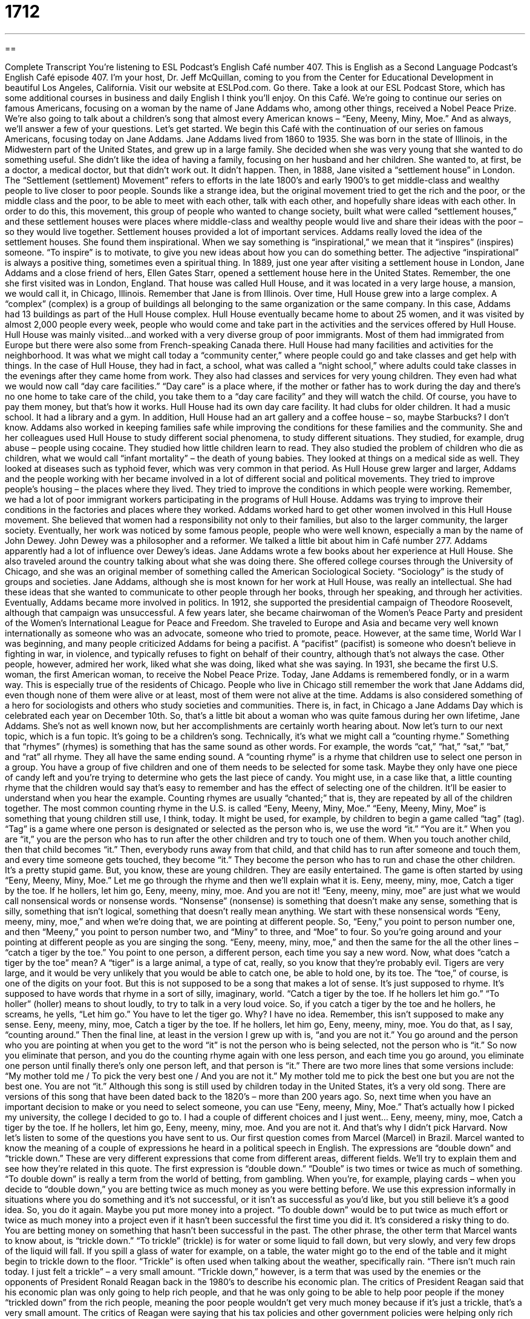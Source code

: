 = 1712
:toc: left
:toclevels: 3
:sectnums:
:stylesheet: ../../../myAdocCss.css

'''

== 

Complete Transcript
You’re listening to ESL Podcast’s English Café number 407.
This is English as a Second Language Podcast’s English Café episode 407.
I’m your host, Dr. Jeff McQuillan, coming to you from the Center for Educational Development in beautiful Los Angeles, California.
Visit our website at ESLPod.com. Go there. Take a look at our ESL Podcast Store, which has some additional courses in business and daily English I think you'll enjoy.
On this Café. We’re going to continue our series on famous Americans, focusing on a woman by the name of Jane Addams who, among other things, received a Nobel Peace Prize. We’re also going to talk about a children's song that almost every American knows – “Eeny, Meeny, Miny, Moe.” And as always, we’ll answer a few of your questions. Let’s get started.
We begin this Café with the continuation of our series on famous Americans, focusing today on Jane Addams. Jane Addams lived from 1860 to 1935. She was born in the state of Illinois, in the Midwestern part of the United States, and grew up in a large family. She decided when she was very young that she wanted to do something useful. She didn't like the idea of having a family, focusing on her husband and her children.
She wanted to, at first, be a doctor, a medical doctor, but that didn't work out. It didn't happen. Then, in 1888, Jane visited a “settlement house” in London. The “Settlement (settlement) Movement” refers to efforts in the late 1800’s and early 1900’s to get middle-class and wealthy people to live closer to poor people. Sounds like a strange idea, but the original movement tried to get the rich and the poor, or the middle class and the poor, to be able to meet with each other, talk with each other, and hopefully share ideas with each other.
In order to do this, this movement, this group of people who wanted to change society, built what were called “settlement houses,” and these settlement houses were places where middle-class and wealthy people would live and share their ideas with the poor – so they would live together.
Settlement houses provided a lot of important services. Addams really loved the idea of the settlement houses. She found them inspirational. When we say something is “inspirational,” we mean that it “inspires” (inspires) someone. “To inspire” is to motivate, to give you new ideas about how you can do something better. The adjective “inspirational” is always a positive thing, sometimes even a spiritual thing.
In 1889, just one year after visiting a settlement house in London, Jane Addams and a close friend of hers, Ellen Gates Starr, opened a settlement house here in the United States. Remember, the one she first visited was in London, England. That house was called Hull House, and it was located in a very large house, a mansion, we would call it, in Chicago, Illinois. Remember that Jane is from Illinois.
Over time, Hull House grew into a large complex. A “complex” (complex) is a group of buildings all belonging to the same organization or the same company. In this case, Addams had 13 buildings as part of the Hull House complex. Hull House eventually became home to about 25 women, and it was visited by almost 2,000 people every week, people who would come and take part in the activities and the services offered by Hull House. Hull House was mainly visited…and worked with a very diverse group of poor immigrants. Most of them had immigrated from Europe but there were also some from French-speaking Canada there.
Hull House had many facilities and activities for the neighborhood. It was what we might call today a “community center,” where people could go and take classes and get help with things. In the case of Hull House, they had in fact, a school, what was called a “night school,” where adults could take classes in the evenings after they came home from work. They also had classes and services for very young children. They even had what we would now call “day care facilities.” “Day care” is a place where, if the mother or father has to work during the day and there's no one home to take care of the child, you take them to a “day care facility” and they will watch the child. Of course, you have to pay them money, but that's how it works.
Hull House had its own day care facility. It had clubs for older children. It had a music school. It had a library and a gym. In addition, Hull House had an art gallery and a coffee house – so, maybe Starbucks? I don’t know. Addams also worked in keeping families safe while improving the conditions for these families and the community. She and her colleagues used Hull House to study different social phenomena, to study different situations. They studied, for example, drug abuse – people using cocaine. They studied how little children learn to read. They also studied the problem of children who die as children, what we would call “infant mortality” – the death of young babies. They looked at things on a medical side as well. They looked at diseases such as typhoid fever, which was very common in that period.
As Hull House grew larger and larger, Addams and the people working with her became involved in a lot of different social and political movements. They tried to improve people's housing – the places where they lived. They tried to improve the conditions in which people were working. Remember, we had a lot of poor immigrant workers participating in the programs of Hull House. Addams was trying to improve their conditions in the factories and places where they worked. Addams worked hard to get other women involved in this Hull House movement. She believed that women had a responsibility not only to their families, but also to the larger community, the larger society.
Eventually, her work was noticed by some famous people, people who were well known, especially a man by the name of John Dewey. John Dewey was a philosopher and a reformer. We talked a little bit about him in Café number 277. Addams apparently had a lot of influence over Dewey’s ideas.
Jane Addams wrote a few books about her experience at Hull House. She also traveled around the country talking about what she was doing there. She offered college courses through the University of Chicago, and she was an original member of something called the American Sociological Society. “Sociology” is the study of groups and societies.
Jane Addams, although she is most known for her work at Hull House, was really an intellectual. She had these ideas that she wanted to communicate to other people through her books, through her speaking, and through her activities. Eventually, Addams became more involved in politics. In 1912, she supported the presidential campaign of Theodore Roosevelt, although that campaign was unsuccessful. A few years later, she became chairwoman of the Women's Peace Party and president of the Women's International League for Peace and Freedom. She traveled to Europe and Asia and became very well known internationally as someone who was an advocate, someone who tried to promote, peace.
However, at the same time, World War I was beginning, and many people criticized Addams for being a pacifist. A “pacifist” (pacifist) is someone who doesn't believe in fighting in war, in violence, and typically refuses to fight on behalf of their country, although that's not always the case. Other people, however, admired her work, liked what she was doing, liked what she was saying. In 1931, she became the first U.S. woman, the first American woman, to receive the Nobel Peace Prize.
Today, Jane Addams is remembered fondly, or in a warm way. This is especially true of the residents of Chicago. People who live in Chicago still remember the work that Jane Addams did, even though none of them were alive or at least, most of them were not alive at the time. Addams is also considered something of a hero for sociologists and others who study societies and communities. There is, in fact, in Chicago a Jane Addams Day which is celebrated each year on December 10th.
So, that's a little bit about a woman who was quite famous during her own lifetime, Jane Addams. She's not as well known now, but her accomplishments are certainly worth hearing about.
Now let’s turn to our next topic, which is a fun topic. It's going to be a children's song. Technically, it's what we might call a “counting rhyme.” Something that “rhymes” (rhymes) is something that has the same sound as other words. For example, the words “cat,” “hat,” “sat,” “bat,” and “rat” all rhyme. They all have the same ending sound. A “counting rhyme” is a rhyme that children use to select one person in a group.
You have a group of five children and one of them needs to be selected for some task. Maybe they only have one piece of candy left and you're trying to determine who gets the last piece of candy. You might use, in a case like that, a little counting rhyme that the children would say that's easy to remember and has the effect of selecting one of the children. It'll be easier to understand when you hear the example.
Counting rhymes are usually “chanted;” that is, they are repeated by all of the children together. The most common counting rhyme in the U.S. is called “Eeny, Meeny, Miny, Moe.” “Eeny, Meeny, Miny, Moe” is something that young children still use, I think, today.
It might be used, for example, by children to begin a game called “tag” (tag). “Tag” is a game where one person is designated or selected as the person who is, we use the word “it.” “You are it.” When you are “it,” you are the person who has to run after the other children and try to touch one of them. When you touch another child, then that child becomes “it.” Then, everybody runs away from that child, and that child has to run after someone and touch them, and every time someone gets touched, they become “it.” They become the person who has to run and chase the other children. It's a pretty stupid game. But, you know, these are young children. They are easily entertained.
The game is often started by using “Eeny, Meeny, Miny, Moe.” Let me go through the rhyme and then we’ll explain what it is.
Eeny, meeny, miny, moe,
Catch a tiger by the toe.
If he hollers, let him go,
Eeny, meeny, miny, moe.
And you are not it!
“Eeny, meeny, miny, moe” are just what we would call nonsensical words or nonsense words. “Nonsense” (nonsense) is something that doesn't make any sense, something that is silly, something that isn't logical, something that doesn't really mean anything.
We start with these nonsensical words “Eeny, meeny, miny, moe,” and when we're doing that, we are pointing at different people. So, “Eeny,” you point to person number one, and then “Meeny,” you point to person number two, and “Miny” to three, and “Moe” to four. So you’re going around and your pointing at different people as you are singing the song. “Eeny, meeny, miny, moe,” and then the same for the all the other lines – “catch a tiger by the toe.” You point to one person, a different person, each time you say a new word.
Now, what does “catch a tiger by the toe” mean? A “tiger” is a large animal, a type of cat, really, so you know that they’re probably evil. Tigers are very large, and it would be very unlikely that you would be able to catch one, be able to hold one, by its toe. The “toe,” of course, is one of the digits on your foot. But this is not supposed to be a song that makes a lot of sense. It's just supposed to rhyme. It’s supposed to have words that rhyme in a sort of silly, imaginary, world.
“Catch a tiger by the toe. If he hollers let him go.” “To holler” (holler) means to shout loudly, to try to talk in a very loud voice. So, if you catch a tiger by the toe and he hollers, he screams, he yells, “Let him go.” You have to let the tiger go. Why? I have no idea. Remember, this isn't supposed to make any sense.
Eeny, meeny, miny, moe,
Catch a tiger by the toe.
If he hollers, let him go,
Eeny, meeny, miny, moe.
You do that, as I say, “counting around.” Then the final line, at least in the version I grew up with is, “and you are not it.” You go around and the person who you are pointing at when you get to the word “it” is not the person who is being selected, not the person who is “it.” So now you eliminate that person, and you do the counting rhyme again with one less person, and each time you go around, you eliminate one person until finally there's only one person left, and that person is “it.”
There are two more lines that some versions include: “My mother told me / To pick the very best one / And you are not it.” My mother told me to pick the best one but you are not the best one. You are not “it.”
Although this song is still used by children today in the United States, it's a very old song. There are versions of this song that have been dated back to the 1820’s – more than 200 years ago. So, next time when you have an important decision to make or you need to select someone, you can use “Eeny, meeny, Miny, Moe.” That's actually how I picked my university, the college I decided to go to. I had a couple of different choices and I just went…
Eeny, meeny, miny, moe,
Catch a tiger by the toe.
If he hollers, let him go,
Eeny, meeny, miny, moe.
And you are not it.
And that's why I didn't pick Harvard.
Now let’s listen to some of the questions you have sent to us.
Our first question comes from Marcel (Marcel) in Brazil. Marcel wanted to know the meaning of a couple of expressions he heard in a political speech in English. The expressions are “double down” and “trickle down.” These are very different expressions that come from different areas, different fields. We’ll try to explain them and see how they're related in this quote.
The first expression is “double down.” “Double” is two times or twice as much of something. “To double down” is really a term from the world of betting, from gambling. When you're, for example, playing cards – when you decide to “double down,” you are betting twice as much money as you were betting before. We use this expression informally in situations where you do something and it’s not successful, or it isn’t as successful as you'd like, but you still believe it's a good idea. So, you do it again. Maybe you put more money into a project. “To double down” would be to put twice as much effort or twice as much money into a project even if it hasn't been successful the first time you did it. It's considered a risky thing to do. You are betting money on something that hasn't been successful in the past.
The other phrase, the other term that Marcel wants to know about, is “trickle down.” “To trickle” (trickle) is for water or some liquid to fall down, but very slowly, and very few drops of the liquid will fall. If you spill a glass of water for example, on a table, the water might go to the end of the table and it might begin to trickle down to the floor. “Trickle” is often used when talking about the weather, specifically rain. “There isn't much rain today. I just felt a trickle” – a very small amount. “Trickle down,” however, is a term that was used by the enemies or the opponents of President Ronald Reagan back in the 1980’s to describe his economic plan. The critics of President Reagan said that his economic plan was only going to help rich people, and that he was only going to be able to help poor people if the money “trickled down” from the rich people, meaning the poor people wouldn't get very much money because if it's just a trickle, that's a very small amount.
The critics of Reagan were saying that his tax policies and other government policies were helping only rich people, and that it would only help the poor people in a very small way – basically, whatever the rich didn't want, one could think of it that way. This is not how Ronald Reagan described his own plan. He talked about helping business owners and companies so that they would be able to hire more employees and therefore, give more people jobs. His critics thought that he should instead just give the money to the poor people rather than giving it to, in their words, the “rich people,” in order to help the economy.
The expression “to double down on “trickle down” is not one I've ever heard before, but it combines these two ideas. This particular speech was given by former President Bill Clinton. He was criticizing those who wanted to continue the policies of Ronald Reagan. He was saying that the policies didn't work the first time but now people wanted to “double down” on these failed policies, these “trickle down” economic policies, and that's the reference that is being used here. We are taking a gamble. We are taking a risk by using this policy that has already failed once.
Our next question comes from Mohammed (Mohammed) – not sure what country Mohammed is from. His question has to do with the difference between “especially” (especially) and “specially” (specially). “Especially” has an “e” as the first letter, and “specially” has an (s) as the first letter, in case you didn't hear the difference.
Both “especially” and “specially” can be used to mean “particularly,” when you are singling out, when you are giving emphasis to one specific or one particular item. For example: “Be especially careful when you walk alone at night.” Be particularly careful. You're telling someone that they should be careful in this specific instance, in this specific situation, more than perhaps in other situations.
In some sentences, you can replace “especially” with “specially” and get the same meaning. For example: “This game is especially difficult for me.” You could also say, “This game is specially difficult.” Either one would be possible.
There are differences, however in these two words, in other cases. “Especially” can mean, in some cases, “very.” “It's especially important to do well on this test.” It's very important. “Specially” is often used to mean unusually or specifically. “I bought this shirt specially for you,” specifically for you. In daily use, you will hear these two words used interchangeably, although I think “especially” is probably a little more common. The only case where you'll hear “specially” more than “especially” is probably when it means “specifically,” as in the example I gave. “I bought this shirt specially for you,” or “This was specially designed to work in your house.” For all other situations, however, “especially” is probably the preferred word, and if you had to pick one, I would pick “especially” in most cases when you're trying to communicate this idea.
Finally, Ivana (Ivana) who is also from a country I don't have listed here on my piece of paper that I'm reading. Let's just say she's from, oh, I don't know, Jupiter – the planet Jupiter. Our first question from Jupiter!
Ivana wants to know the meaning of the adjective “dewy” (dewy). “Dewy” comes from the word “dew” (dew). “Dew” refers to small drops of water that form on a surface, on the top of something, when there's moisture in the air. Often, in many parts of the world, when you wake up in the morning and you go outside, there'll be “dew” on the ground or the grass, or if you have a car, on your car. There’s this moisture, this wetness. That's “dew.”
“Dewy” is someone who has skin that looks like it might have “dew” on it, but the idea is that, this is very soft, young, we might even say “fresh looking” skin. The word is usually used to describe the skin of women and children. Both women and children have normally softer skin, perhaps better looking skin. We probably would not describe a man's skin as being “dewy.” In either case, it's not a word that you will hear very often in daily conversation. You might hear someone say, instead, they have “young” or “fresh looking” skin. It would also be possible to say they have “soft” skin. Those would be more common adjectives than “dewy.”
If you have a question or comment, we'd be happy to try to answer them here on the Café. Email us at eslpod@eslpod.com.
From Los Angeles, California, I'm Jeff McQuillan. Thank you for listening. Come back and listen to us again right here on the English Café.
ESL Podcast English Café was written and produced by Dr. Jeff McQuillan and Dr. Lucy Tse. Copyright 2013 by the Center for Educational Development.
Glossary
settlement house – a large home where the rich and the poor to live together, with the wealthier people sharing their ideas, knowledge, and cultural opportunities with the poor
* People in the settlement houses probably didn’t expect to also learn a lot from the poor.
inspirational – filling one with ideas about what one can achieve and what is possible
* Reading the book about Mother Teresa was inspirational and made me want to do more to people in need.
complex – a group of buildings and facilities on the same site, usually owned by the same business or organization
* Our company is located in a complex about fives miles from downtown.
night school – a school with one or more courses that adults can take in the evening after working during the day
* Benoit wanted to improve his English and took night school classes for two years.
infant mortality – the death of young babies; the death of children under one year of age
* Improving the health of mothers will lower infant mortality.
pacifist – a person who is opposed to war and violence
* During the war, some pacifists who were required by law to join the army left secretly to live in other countries.
fondly – in a warm, affectionate way; in a loving way
* Bethanne always spoke fondly of her former students, even the ones who caused a lot of problems.
counting rhyme – a game that children use to select one person or thing from a group, usually chanting or repeating the same words several times
* Barry taught his daughter the counting rhyme and now she uses it to count everything around her.
to chant – to repeating the same words several times in a rhythmic way, usually done by a group of people
* The protestors chanted, “We want better pay” outside of the factory.
tag – a game where one person, known as “it,” needs to chase the other children around, and when “it” touches one of the other children, then that child becomes “it” and begins chasing around all the other children
* Stop making so much noise inside the house. Go outside and play tag.
nonsensical – without meaning; making no sense
* When Julia found out the shocking news, she said a few nonsensical things and then fainted.
to holler – to shout loudly
* Monica is nervous about strangers approaching her house, so we always holler “It’s Myung and Lizzy” when we walk up to her front door.
to double down – to greatly increase a risk or a commitment
* Should we double down and buy more McQ Corp. stock, or sell it all now?
trickle-down – the economic theory that believes that lower taxes on the wealthy will have benefits that reach the middle and lower classes after a period of time
* If the wealthy make more money, they’ll spend more and everyone will receive more economic benefits, according to trickle-down thinking.
especially – particularly; to a greater degree; very
* Last winter was especially cold and most of our garden plants died.
specially – specifically; particularly; unusually
* This jacket is specially made for someone tall and with wide shoulders.
dewy – (of a person’s skin) looking soft and bright; looking young and fresh
* My friends all look dewy when it’s humid outside, but I just look sweaty and hot.
What Insiders Know
Duck, Duck, Goose
One of the most popular and well known games played by young children in the United States is Duck, Duck, Goose. This traditional game “originated” (was started) in the United States and many children learn to play it in “pre-school” (school for children before they enter elementary school, usually for children under the age of six) and kindergarten (the first grade in elementary school). You’ll often find children playing Duck, Duck, Goose on the “playground” (outdoor area with equipment for children to play on) or in the yard (grassy area outside of one’s home).
Both ducks and geese (plural for “goose”) are water birds. A “duck” has short legs and a wide “bill” (mouth); a goose is larger than a duck, has a shorter bill, and a long neck. Why these two animals were selected for this game is unknown.
The game is very simple. The players sit in a circle “facing” (turned with their faces looking at) each other. One player is the “picker” and walks around the outside of the circle. The picker “taps” (touches gently) each person on the head saying “duck” until he or she selects one person by saying “goose” while tapping that person on the head. The “goose” chases the “picker” around the circle. If the “picker” can run around the outside of the circle to the “goose’s” seat and sit down, the “goose” becomes the new picker. If the “goose” chases and catches the “picker,” the “goose” returns to his or her seat and the “picker” starts again.
With older children, the chase can become “rough” (more physical and not gentle). Some children may push and pull, or even “tackle” (jumping on top of someone) to stop the “picker” from taking the “goose’s” seat.